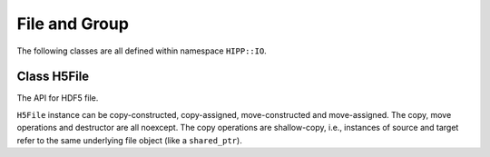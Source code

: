 File and Group
====================================


The following classes are all defined within namespace ``HIPP::IO``.

.. namespace:: HIPP::IO


Class H5File
-----------------

.. class:: H5File


    The API for HDF5 file.

    ``H5File`` instance can be copy-constructed, copy-assigned, move-constructed and move-assigned.
    The copy, move operations and destructor are all noexcept. The copy operations are shallow-copy, i.e., 
    instances of source and target refer to the same underlying file object (like a ``shared_ptr``).


    .. function::   H5File( const string &name, const string &flag, \
                        const H5Proplist &cporp = H5Proplist::defaultval, \ 
                        const H5Proplist &aprop = H5Proplist::defaultval)

        Constructor - create a new file or open an existing file named ``name``.
        
        ``flag`` controls the the open/creation and Read/Write mode. It can be one of the following values

        -   "w": create a new file (truncate if existing) as R/W mode. 
        -   "r": open an existing file as R mode. 
        -   "a": open an existing file as R/W mode. 
        -   "ac" or "ca": open an existing file (create if not existing) as R/W mode.

        ``cprop`` and ``aprop`` specify the creation and access properties, respectively.

    .. function::   template<typename T>\
                    H5Dataset create_dataset( const string &name, const vector<hsize_t> &dims, \
                        const string &flag="trunc", \
                        const H5Proplist &lcprop = H5Proplist::defaultval,\
                        const H5Proplist &cprop = H5Proplist::defaultval,\
                        const H5Proplist &aprop = H5Proplist::defaultval )
                    H5Dataset create_dataset(const string &name, const H5Datatype &dtype, \
                        const vector<hsize_t> &dims, const string &flag="trunc", \
                        const H5Proplist &lcprop = H5Proplist::defaultval,\
                        const H5Proplist &cprop = H5Proplist::defaultval,\
                        const H5Proplist &aprop = H5Proplist::defaultval)
                    template<typename T>\
                    H5Dataset create_dataset_scalar( const string &name,\
                        const string &flag="trunc", \
                        const H5Proplist &lcprop = H5Proplist::defaultval,\
                        const H5Proplist &cprop = H5Proplist::defaultval,\
                        const H5Proplist &aprop = H5Proplist::defaultval )
                    H5Dataset create_dataset_str( const string &name, size_t len,\
                        const string &flag="trunc", \
                        const H5Proplist &lcprop = H5Proplist::defaultval,\
                        const H5Proplist &cprop = H5Proplist::defaultval,\
                        const H5Proplist &aprop = H5Proplist::defaultval )
        
        Create a new dataset (or open an existing dataset) under the root group of the file instance.

        ``name`` specifies the name of the dataset to open/create. If the dataset 
        does not exist, it is created. Otherwise, if ``flag=="trunc"``, the dataset is opened, or if ``flag=="excl"``,
        an exception :class:`ErrH5` is thrown.
        
        ``lcprop`` specifies the link-creation properties, ``cprop`` specifies the dataset creation properties, and ``aprop``
        specifies the dataset access properties.

        Four methods are:

        (1) ``create_dataset<T>()`` creates an array-like dataset with element type ``T``, array shape ``dims``. Type ``T``
            can be either numeric :ref:`Predefined Datatypes <api-io-dtype-predefined>` (e.g., int, float), 
            or ``std::string``. For the numeric types, ``dims`` is the array shape. For ``std::string``, ``dims`` must be 
            ``{ num_of_str, max_str_size}``, where ``max_str_size`` must contain the space of the terminate null character. 
            It is best to calculate dims use :func:`H5TypeStr::shape`
        (2) ``create_dataset()`` creates and array-like dataset with element type ``dtype``, array shape ``dims``.
        (3) ``create_dataset_scalar()`` creates a scalar dataset. 
        (4) ``create_dataset_str()`` creates a dataset for a single string.

    .. function::   H5Dataset open_dataset( const string &name,\
                        const H5Proplist &aprop = H5Proplist::defaultval )
                    bool dataset_exists( const string &name ) const

        ``open_dataset(name)`` opens an existing dataset named ``name``. If not existing, throw an exception :class:`ErrH5`.
        
        To check whether a dataset exists, use ``dataset_exists(name)``.

    .. function::   template<typename T>\
                    H5Attr create_attr(\
                        const string &name, const vector<hsize_t> &dims, \
                        const string &flag="trunc")
                    H5Attr create_attr(\
                        const string &name, const H5Datatype &dtype, \
                        const vector<hsize_t> &dims, const string &flag="trunc")
                    template<typename T>\
                    H5Attr create_attr_scalar(\
                        const string &name, const string &flag="trunc")
                    H5Attr create_attr_str(\
                        const string &name, size_t len, const string &flag="trunc")

        Create a new attribute (or open an existing attribute) under the root group of this file instance.

        The template parameter and argument list is the same with :func:`create_dataset()` and its variants. The difference
        is that you cannot specify any property list.
        
    .. function::   H5Attr open_attr(const string &name)
                    bool attr_exists(const string &name) const

        ``open_attr(name)`` opens an existing attribute named ``name``. If not existing, throw an exception :class:`ErrH5`.

        To check whether an attribute exists, use ``attr_exists(name)``.

    .. function::       H5Group create_group( const string &name )
                        H5Group try_create_group( const string &name )
                        H5Group open_group( const string &name ) 
                        bool group_exists( const string &name ) const

        Data group manipulation methods.

        ``create_group(name)`` creates a group named ``name``. If it has already existed, throw an exception :class:`ErrH5`.

        ``try_create_group(name)`` is similar, but open the group if it has already existed.

        ``open_group(name)`` opens an existing group. If it is not existed, throw an exception :class:`ErrH5`.

        ``group_exists(name)`` check whether a group exists.

    .. function::   static H5Proplist create_proplist(const string &cls = "c")

        Create a file-related property list of given class ``cls``. Possible values are:

        - "c" or "create": properties for file creation. 
        - "a" or "access": properties for file access.
        - "m" or "mount": properties for file mounting.